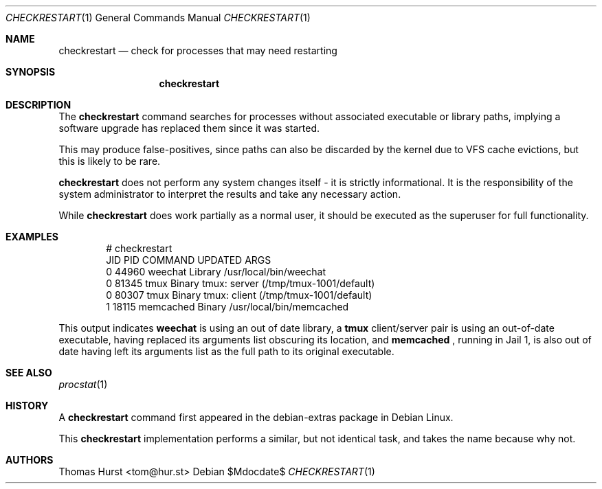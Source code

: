 .\"
.\" Copyright (c) 2020 Thomas Hurst <tom@hur.st>
.\" 
.\" Permission is hereby granted, free of charge, to any person obtaining a copy
.\" of this software and associated documentation files (the "Software"), to deal
.\" in the Software without restriction, including without limitation the rights
.\" to use, copy, modify, merge, publish, distribute, sublicense, and/or sell
.\" copies of the Software, and to permit persons to whom the Software is
.\" furnished to do so, subject to the following conditions:
.\" 
.\" The above copyright notice and this permission notice shall be included in all
.\" copies or substantial portions of the Software.
.\" 
.\" THE SOFTWARE IS PROVIDED "AS IS", WITHOUT WARRANTY OF ANY KIND, EXPRESS OR
.\" IMPLIED, INCLUDING BUT NOT LIMITED TO THE WARRANTIES OF MERCHANTABILITY,
.\" FITNESS FOR A PARTICULAR PURPOSE AND NONINFRINGEMENT. IN NO EVENT SHALL THE
.\" AUTHORS OR COPYRIGHT HOLDERS BE LIABLE FOR ANY CLAIM, DAMAGES OR OTHER
.\" LIABILITY, WHETHER IN AN ACTION OF CONTRACT, TORT OR OTHERWISE, ARISING FROM,
.\" OUT OF OR IN CONNECTION WITH THE SOFTWARE OR THE USE OR OTHER DEALINGS IN THE
.\" SOFTWARE.
.\"
.Dd $Mdocdate$
.Dt CHECKRESTART 1
.Os
.Sh NAME
.Nm checkrestart
.Nd check for processes that may need restarting
.Sh SYNOPSIS
.Nm checkrestart
.Sh DESCRIPTION
The
.Nm
command searches for processes without associated executable or library paths,
implying a software upgrade has replaced them since it was started.
.Pp
This may produce false-positives, since paths can also be discarded by the kernel
due to VFS cache evictions, but this is likely to be rare.
.Pp
.Nm
does not perform any system changes itself - it is strictly informational.  It is
the responsibility of the system administrator to interpret the results and take
any necessary action.
.Pp
While
.Nm
does work partially as a normal user, it should be executed as the superuser
for full functionality.
.Sh EXAMPLES
.Bd -literal -offset indent
 # checkrestart
  JID   PID          COMMAND UPDATED ARGS 
    0 44960          weechat Library /usr/local/bin/weechat
    0 81345             tmux  Binary tmux: server (/tmp/tmux-1001/default)
    0 80307             tmux  Binary tmux: client (/tmp/tmux-1001/default)
    1 18115        memcached  Binary /usr/local/bin/memcached
.Ed
.Pp
This output indicates
.Nm weechat
is using an out of date library, a
.Nm tmux
client/server pair is using an out-of-date executable, having replaced its
arguments list obscuring its location, and
.Nm memcached
, running in Jail 1, is also out of date having left its arguments list as the
full path to its original executable.
.Sh SEE ALSO
.Xr procstat 1
.Sh HISTORY
A
.Nm
command first appeared in the debian-extras package in Debian Linux.
.Pp
This
.Nm
implementation performs a similar, but not identical task, and takes the name
because why not.
.Sh AUTHORS
.An Thomas Hurst Aq tom@hur.st
